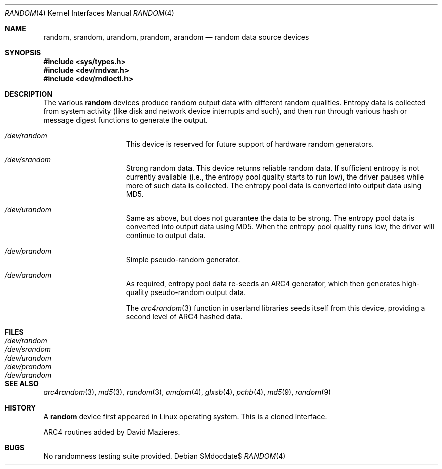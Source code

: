 .\"	$OpenBSD: random.4,v 1.20 2007/05/31 19:19:51 jmc Exp $
.\"
.\" Copyright (c) 1996, 1997 Michael Shalayeff
.\"
.\" Redistribution and use in source and binary forms, with or without
.\" modification, are permitted provided that the following conditions
.\" are met:
.\" 1. Redistributions of source code must retain the above copyright
.\"    notice, this list of conditions and the following disclaimer.
.\" 2. Redistributions in binary form must reproduce the above copyright
.\"    notice, this list of conditions and the following disclaimer in the
.\"    documentation and/or other materials provided with the distribution.
.\"
.\" THIS SOFTWARE IS PROVIDED BY THE REGENTS AND CONTRIBUTORS ``AS IS'' AND
.\" ANY EXPRESS OR IMPLIED WARRANTIES, INCLUDING, BUT NOT LIMITED TO, THE
.\" IMPLIED WARRANTIES OF MERCHANTABILITY AND FITNESS FOR A PARTICULAR PURPOSE
.\" ARE DISCLAIMED.  IN NO EVENT SHALL THE REGENTS OR CONTRIBUTORS BE LIABLE
.\" FOR ANY DIRECT, INDIRECT, INCIDENTAL, SPECIAL, EXEMPLARY, OR CONSEQUENTIAL
.\" DAMAGES (INCLUDING, BUT NOT LIMITED TO, PROCUREMENT OF SUBSTITUTE GOODS
.\" OR SERVICES; LOSS OF USE, DATA, OR PROFITS; OR BUSINESS INTERRUPTION)
.\" HOWEVER CAUSED AND ON ANY THEORY OF LIABILITY, WHETHER IN CONTRACT, STRICT
.\" LIABILITY, OR TORT (INCLUDING NEGLIGENCE OR OTHERWISE) ARISING IN ANY WAY
.\" OUT OF THE USE OF THIS SOFTWARE, EVEN IF ADVISED OF THE POSSIBILITY OF
.\" SUCH DAMAGE.
.\"
.Dd $Mdocdate$
.Dt RANDOM 4
.Os
.Sh NAME
.Nm random ,
.Nm srandom ,
.Nm urandom ,
.Nm prandom ,
.Nm arandom
.Nd random data source devices
.Sh SYNOPSIS
.Fd #include <sys/types.h>
.Fd #include <dev/rndvar.h>
.Fd #include <dev/rndioctl.h>
.Sh DESCRIPTION
The various
.Nm
devices produce random output data with different random qualities.
Entropy data is collected from system activity (like disk and
network device interrupts and such), and then run through various
hash or message digest functions to generate the output.
.Bl -hang -width /dev/srandomX
.It Pa /dev/random
This device is reserved for future support of hardware
random generators.
.It Pa /dev/srandom
Strong random data.
This device returns reliable random data.
If sufficient entropy is not currently available (i.e., the entropy
pool quality starts to run low), the driver pauses while more of
such data is collected.
The entropy pool data is converted into output data using MD5.
.It Pa /dev/urandom
Same as above, but does not guarantee the data to be strong.
The entropy pool data is converted into output data using MD5.
When the entropy pool quality runs low, the driver will continue
to output data.
.It Pa /dev/prandom
Simple pseudo-random generator.
.It Pa /dev/arandom
As required, entropy pool data re-seeds an ARC4 generator,
which then generates high-quality pseudo-random output data.
.Pp
The
.Xr arc4random 3
function in userland libraries seeds itself from this device,
providing a second level of ARC4 hashed data.
.El
.Sh FILES
.Bl -tag -width /dev/srandom -compact
.It Pa /dev/random
.It Pa /dev/srandom
.It Pa /dev/urandom
.It Pa /dev/prandom
.It Pa /dev/arandom
.El
.Sh SEE ALSO
.Xr arc4random 3 ,
.Xr md5 3 ,
.Xr random 3 ,
.Xr amdpm 4 ,
.Xr glxsb 4 ,
.Xr pchb 4 ,
.Xr md5 9 ,
.Xr random 9
.Sh HISTORY
A
.Nm
device first appeared in Linux operating system.
This is a cloned interface.
.Pp
ARC4 routines added by David Mazieres.
.Sh BUGS
No randomness testing suite provided.
